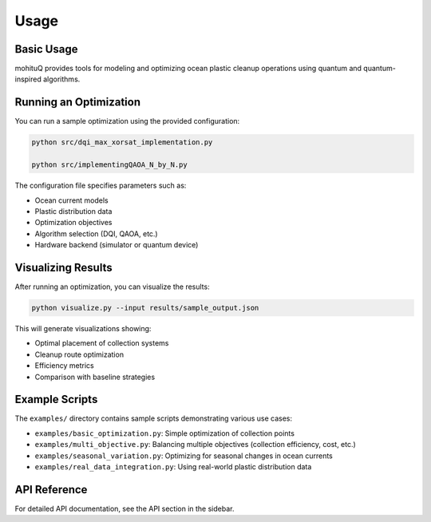 Usage
=====

Basic Usage
-----------

mohituQ provides tools for modeling and optimizing ocean plastic cleanup operations using quantum and quantum-inspired algorithms.

Running an Optimization
----------------------

You can run a sample optimization using the provided configuration:

.. code-block:: bash

   python src/dqi_max_xorsat_implementation.py

   python src/implementingQAOA_N_by_N.py


The configuration file specifies parameters such as:

- Ocean current models
- Plastic distribution data
- Optimization objectives
- Algorithm selection (DQI, QAOA, etc.)
- Hardware backend (simulator or quantum device)

Visualizing Results
------------------

After running an optimization, you can visualize the results:

.. code-block:: bash

   python visualize.py --input results/sample_output.json

This will generate visualizations showing:

- Optimal placement of collection systems
- Cleanup route optimization
- Efficiency metrics
- Comparison with baseline strategies

Example Scripts
--------------

The ``examples/`` directory contains sample scripts demonstrating various use cases:

- ``examples/basic_optimization.py``: Simple optimization of collection points
- ``examples/multi_objective.py``: Balancing multiple objectives (collection efficiency, cost, etc.)
- ``examples/seasonal_variation.py``: Optimizing for seasonal changes in ocean currents
- ``examples/real_data_integration.py``: Using real-world plastic distribution data

API Reference
------------

For detailed API documentation, see the API section in the sidebar. 
